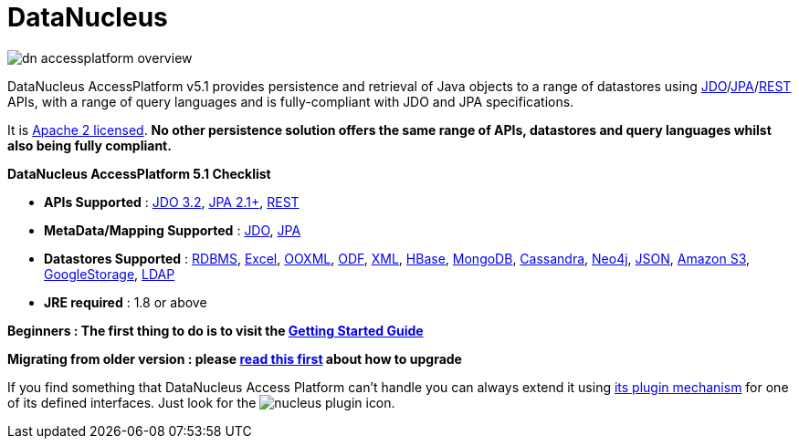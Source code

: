 [[index]]
= DataNucleus
:_basedir: 
:_imagesdir: images/

image:images/dn_accessplatform_overview.png[]

DataNucleus AccessPlatform v5.1 provides persistence and retrieval of Java objects to a range of datastores using 
link:jdo/index.html[JDO]/link:jpa/mapping.html[JPA]/link:rest/rest.html[REST] APIs, 
with a range of query languages and is fully-compliant with JDO and JPA specifications. 

It is http://www.datanucleus.org/documentation/license.html[Apache 2 licensed]. 
*No other persistence solution offers the same range of APIs, datastores and query languages whilst also being fully compliant.*

*DataNucleus AccessPlatform 5.1 Checklist*

* *APIs Supported* : link:jdo/persistence.html[JDO 3.2], link:jpa/persistence.html[JPA 2.1+], link:rest/rest.html[REST]
* *MetaData/Mapping Supported* : link:jdo/mapping.html#class[JDO], link:jpa/mapping.html#class[JPA]
* *Datastores Supported* : link:datastores/index.html#rdbms[RDBMS], link:datastores/index.html#excel[Excel],
link:datastores/index.html#ooxml[OOXML], link:datastores/index.html#odf[ODF], link:datastores/index.html#xml[XML],
link:datastores/index.html#hbase[HBase], link:datastores/index.html#mongodb[MongoDB], link:datastores/index.html#cassandra[Cassandra],
link:datastores/index.html#neo4j[Neo4j], link:datastores/index.html#json[JSON], link:datastores/index.html#amazons3[Amazon S3],
link:datastores/index.html#googlestorage[GoogleStorage], link:datastores/index.html#ldap[LDAP]
* *JRE required* : 1.8 or above


*Beginners : The first thing to do is to visit the link:getting_started.html[Getting Started Guide]*

*Migrating from older version : please link:migration.html[read this first] about how to upgrade*


If you find something that DataNucleus Access Platform can't handle you can always extend it using link:extensions/extensions.html[its plugin mechanism] for one of its defined interfaces.
Just look for the image:images/nucleus_plugin.png[] icon.
